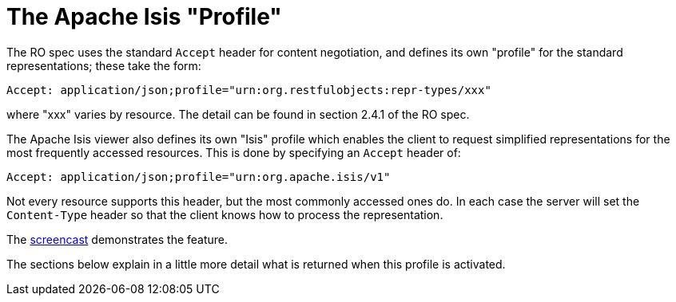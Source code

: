 :Notice: Licensed to the Apache Software Foundation (ASF) under one or more contributor license agreements. See the NOTICE file distributed with this work for additional information regarding copyright ownership. The ASF licenses this file to you under the Apache License, Version 2.0 (the "License"); you may not use this file except in compliance with the License. You may obtain a copy of the License at. http://www.apache.org/licenses/LICENSE-2.0 . Unless required by applicable law or agreed to in writing, software distributed under the License is distributed on an "AS IS" BASIS, WITHOUT WARRANTIES OR  CONDITIONS OF ANY KIND, either express or implied. See the License for the specific language governing permissions and limitations under the License.
:_basedir: ../../
:_imagesdir: images/




[[_ugvro_simplified-representations_apache-isis-profile]]
= The Apache Isis "Profile"

The RO spec uses the standard `Accept` header for content negotiation, and defines its own "profile" for the standard
representations; these take the form:

[source]
----
Accept: application/json;profile="urn:org.restfulobjects:repr-types/xxx"
----

where "xxx" varies by resource.  The detail can be found in section 2.4.1 of the RO spec.

The Apache Isis viewer also defines its own "Isis" profile which enables the client to request simplified
representations for the most frequently accessed resources.  This is done by specifying an `Accept` header of:

[source]
----
Accept: application/json;profile="urn:org.apache.isis/v1"
----

Not every resource supports this header, but the most commonly accessed ones do.  In each case the server will set the
`Content-Type` header so that the client knows how to process the representation.

The link:https://www.youtube.com/watch?v=HMSqapQDY_4[screencast] demonstrates the feature.



The sections below explain in a little more detail what is returned when this profile is activated.



